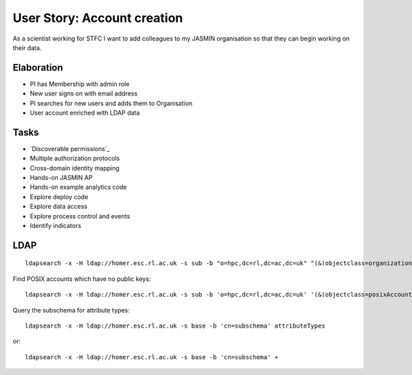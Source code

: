 ..  Titling
    ##++::==~~--''``

User Story: Account creation
============================

As a scientist working for STFC I want to add colleagues to my 
JASMIN organisation so that they can begin working on their data.

Elaboration
~~~~~~~~~~~

* PI has Membership with admin role
* New user signs on with email address
* PI searches for new users and adds them to Organisation
* User account enriched with LDAP data

Tasks
~~~~~

* `Discoverable permissions`_
* Multiple authorization protocols
* Cross-domain identity mapping
* Hands-on JASMIN AP
* Hands-on example analytics code
* Explore deploy code
* Explore data access
* Explore process control and events
* Identify indicators

LDAP
~~~~

::

    ldapsearch -x -H ldap://homer.esc.rl.ac.uk -s sub -b "o=hpc,dc=rl,dc=ac,dc=uk" "(&(objectclass=organizationalunit))"

Find POSIX accounts which have no public keys::

    ldapsearch -x -H ldap://homer.esc.rl.ac.uk -s sub -b 'o=hpc,dc=rl,dc=ac,dc=uk' '(&(objectclass=posixAccount)(!(objectclass=ldapPublicKey)))'

Query the subschema for attribute types::

    ldapsearch -x -H ldap://homer.esc.rl.ac.uk -s base -b 'cn=subschema' attributeTypes

or::

    ldapsearch -x -H ldap://homer.esc.rl.ac.uk -s base -b 'cn=subschema' +

.. _search Exchange for emails with LDAP: https://gist.github.com/liveaverage/4503265
